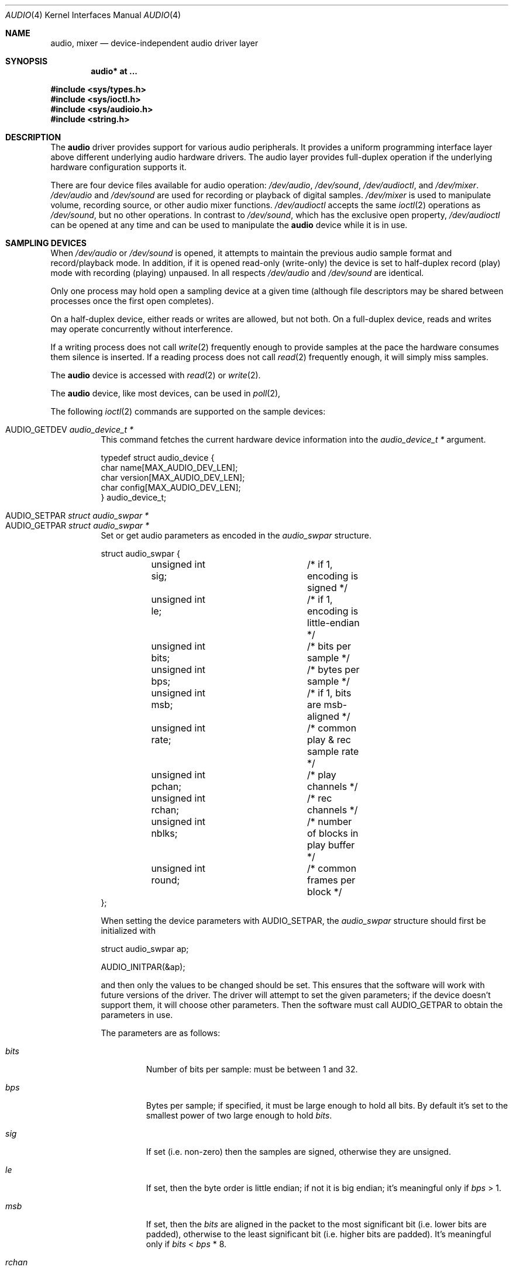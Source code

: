 .\"	$OpenBSD: audio.4,v 1.73 2016/09/01 10:08:23 ratchov Exp $
.\"	$NetBSD: audio.4,v 1.20 1998/05/28 17:27:15 augustss Exp $
.\"
.\" Copyright (c) 1996 The NetBSD Foundation, Inc.
.\" All rights reserved.
.\"
.\" This code is derived from software contributed to The NetBSD Foundation
.\" by John T. Kohl.
.\"
.\" Redistribution and use in source and binary forms, with or without
.\" modification, are permitted provided that the following conditions
.\" are met:
.\" 1. Redistributions of source code must retain the above copyright
.\"    notice, this list of conditions and the following disclaimer.
.\" 2. Redistributions in binary form must reproduce the above copyright
.\"    notice, this list of conditions and the following disclaimer in the
.\"    documentation and/or other materials provided with the distribution.
.\"
.\" THIS SOFTWARE IS PROVIDED BY THE NETBSD FOUNDATION, INC. AND CONTRIBUTORS
.\" ``AS IS'' AND ANY EXPRESS OR IMPLIED WARRANTIES, INCLUDING, BUT NOT LIMITED
.\" TO, THE IMPLIED WARRANTIES OF MERCHANTABILITY AND FITNESS FOR A PARTICULAR
.\" PURPOSE ARE DISCLAIMED.  IN NO EVENT SHALL THE FOUNDATION OR CONTRIBUTORS
.\" BE LIABLE FOR ANY DIRECT, INDIRECT, INCIDENTAL, SPECIAL, EXEMPLARY, OR
.\" CONSEQUENTIAL DAMAGES (INCLUDING, BUT NOT LIMITED TO, PROCUREMENT OF
.\" SUBSTITUTE GOODS OR SERVICES; LOSS OF USE, DATA, OR PROFITS; OR BUSINESS
.\" INTERRUPTION) HOWEVER CAUSED AND ON ANY THEORY OF LIABILITY, WHETHER IN
.\" CONTRACT, STRICT LIABILITY, OR TORT (INCLUDING NEGLIGENCE OR OTHERWISE)
.\" ARISING IN ANY WAY OUT OF THE USE OF THIS SOFTWARE, EVEN IF ADVISED OF THE
.\" POSSIBILITY OF SUCH DAMAGE.
.\"
.Dd $Mdocdate: September 1 2016 $
.Dt AUDIO 4
.Os
.Sh NAME
.Nm audio ,
.Nm mixer
.Nd device-independent audio driver layer
.Sh SYNOPSIS
.Cd "audio* at ..."
.Pp
.In sys/types.h
.In sys/ioctl.h
.In sys/audioio.h
.In string.h
.Sh DESCRIPTION
The
.Nm audio
driver provides support for various audio peripherals.
It provides a uniform programming interface layer above different
underlying audio hardware drivers.
The audio layer provides full-duplex operation if the
underlying hardware configuration supports it.
.Pp
There are four device files available for audio operation:
.Pa /dev/audio ,
.Pa /dev/sound ,
.Pa /dev/audioctl ,
and
.Pa /dev/mixer .
.Pa /dev/audio
and
.Pa /dev/sound
are used for recording or playback of digital samples.
.Pa /dev/mixer
is used to manipulate volume, recording source, or other audio mixer
functions.
.Pa /dev/audioctl
accepts the same
.Xr ioctl 2
operations as
.Pa /dev/sound ,
but no other operations.
In contrast to
.Pa /dev/sound ,
which has the exclusive open property,
.Pa /dev/audioctl
can be opened at any time and can be used to manipulate the
.Nm audio
device while it is in use.
.Sh SAMPLING DEVICES
When
.Pa /dev/audio
or
.Pa /dev/sound
is opened, it attempts to maintain the previous audio sample format and
record/playback mode.
In addition, if it is opened read-only
(write-only) the device is set to half-duplex record (play) mode with
recording (playing) unpaused.
In all respects
.Pa /dev/audio
and
.Pa /dev/sound
are identical.
.Pp
Only one process may hold open a sampling device at a given time
(although file descriptors may be shared between processes once the
first open completes).
.Pp
On a half-duplex device, either reads or writes are allowed,
but not both.
On a full-duplex device, reads and writes may operate
concurrently without interference.
.Pp
If a writing process does not call
.Xr write 2
frequently enough to provide samples at the pace the hardware
consumes them silence is inserted.
If a reading process does not call
.Xr read 2
frequently enough, it will simply miss samples.
.Pp
The
.Nm audio
device is accessed with
.Xr read 2
or
.Xr write 2 .
.Pp
The
.Nm audio
device, like most devices, can be used in
.Xr poll 2 ,
.Pp
The following
.Xr ioctl 2
commands are supported on the sample devices:
.Pp
.Bl -tag -width Ds -compact
.It Dv AUDIO_GETDEV Fa "audio_device_t *"
This command fetches the current hardware device information into the
.Vt audio_device_t *
argument.
.Bd -literal
typedef struct audio_device {
        char name[MAX_AUDIO_DEV_LEN];
        char version[MAX_AUDIO_DEV_LEN];
        char config[MAX_AUDIO_DEV_LEN];
} audio_device_t;
.Ed
.Pp
.It Dv AUDIO_SETPAR Fa "struct audio_swpar *"
.It Dv AUDIO_GETPAR Fa "struct audio_swpar *"
Set or get audio parameters as encoded in the
.Vt audio_swpar
structure.
.Bd -literal
struct audio_swpar {
	unsigned int sig;	/* if 1, encoding is signed */
	unsigned int le;	/* if 1, encoding is little-endian */
	unsigned int bits;	/* bits per sample */
	unsigned int bps;	/* bytes per sample */
	unsigned int msb;	/* if 1, bits are msb-aligned */
	unsigned int rate;	/* common play & rec sample rate */
	unsigned int pchan;	/* play channels */
	unsigned int rchan;	/* rec channels */
	unsigned int nblks;	/* number of blocks in play buffer */
	unsigned int round;	/* common frames per block */
};
.Ed
.Pp
When setting the device parameters with
.Dv AUDIO_SETPAR ,
the
.Vt audio_swpar
structure should first be initialized with
.Bd -literal
struct audio_swpar ap;

AUDIO_INITPAR(&ap);
.Ed
.Pp
and then only the values to be changed should be set.
This ensures that the software will work with future versions
of the driver.
The driver will attempt to set the given parameters; if the
device doesn't support them, it will choose other parameters.
Then the software must call
.Dv AUDIO_GETPAR
to obtain the parameters in use.
.Pp
The parameters are as follows:
.Bl -tag -width "round"
.It Va bits
Number of bits per sample: must be between 1 and 32.
.It Va bps
Bytes per sample; if specified, it must be large enough to hold all bits.
By default it's set to the smallest power of two large enough to hold
.Va bits .
.It Va sig
If set (i.e. non-zero) then the samples are signed,
otherwise they are unsigned.
.It Va le
If set, then the byte order is little endian;
if not it is big endian;
it's meaningful only if
.Va bps
> 1.
.It Va msb
If set, then the
.Va bits
are aligned in the packet to the most significant bit
(i.e. lower bits are padded),
otherwise to the least significant bit
(i.e. higher bits are padded).
It's meaningful only if
.Va bits
<
.Va bps
* 8.
.It Va rchan
The number of recorded channels; meaningful only if the
device is opened for reading.
.It Va pchan
The number of channels playing; meaningful only if
the device is opened for writing.
.It Va rate
The sampling frequency in Hz.
.It Va nblks
The number of blocks in the play buffer.
.It Va round
The audio block size.
.El
.Pp
.It Dv AUDIO_START
Start playback and/or recording immediately.
If the device is open for writing (playback), then
the play buffer must be filled with the
.Xr write 2
syscall.
The buffer size is obtained by multiplying
the
.Va nblks ,
.Va round ,
and
.Va bps
parameters obtained with
.Dv AUDIO_GETPAR .
.Pp
.It Dv AUDIO_STOP
Stop playback and recording immediately.
.Pp
.It Dv AUDIO_GETPOS Fa "struct audio_pos *"
Fetch an atomic snapshot of device timing information in the
.Vt audio_pos
structure.
.Bd -literal
struct audio_pos {
	unsigned int play_pos;	/* total bytes played */
	unsigned int play_xrun;	/* bytes of silence inserted */
	unsigned int rec_pos;	/* total bytes recorded */
	unsigned int rec_xrun;	/* bytes dropped */
};
.Ed
.Pp
The properties have the following meaning:
.Bl -tag -width "play_xrun"
.It Va play_pos
Total number of bytes played by the device since playback started
(a.k.a the device wall clock).
.It Va play_xrun
The number of bytes corresponding to silence played because
.Xr write 2
wasn't called fast enough.
.It Va rec_pos
Total number of bytes recorded by the device since recording started
(a.k.a the device wall clock).
.It Va rec_xrun
The number of bytes dropped because
.Xr read 2
wasn't called fast enough.
.El
.Pp
.It Dv AUDIO_GETSTATUS Fa "struct audio_status *"
Fetch the current device status from the audio driver in the
.Vt audio_status
structure.
This
.Xr ioctl 2
is intended for use with diagnostic tools
and is of no use to audio programs.
.Bd -literal
struct audio_status {
#define AUMODE_PLAY	0x01
#define AUMODE_RECORD	0x02
	int mode;	/* current mode */
	int pause;	/* not started yet */
	int active;	/* playing/recording in progress */
};
.Ed
.Pp
The properties have the following meaning:
.Bl -tag -width "active"
.It Va mode
The current mode determined by
.Xr open 2
flags.
.It Va pause
If set, indicates that
.Dv AUDIO_STOP
was called, and the device is not attempting to start.
.It Va active
If set, indicates that the device is playing and/or recording.
.El
.El
.Sh MIXER DEVICE
The
.Nm mixer
device,
.Pa /dev/mixer ,
may be manipulated with
.Xr ioctl 2
but does not support
.Xr read 2
or
.Xr write 2 .
It supports the following
.Xr ioctl 2
commands:
.Pp
.Bl -tag -width Ds -compact
.It Dv AUDIO_GETDEV Fa "audio_device_t *"
This command is the same as described above for the sampling devices.
.Pp
.It Dv AUDIO_MIXER_READ Fa "mixer_ctrl_t *"
.It Dv AUDIO_MIXER_WRITE Fa "mixer_ctrl_t *"
These commands read the current mixer state or set new mixer state for
the specified device
.Va dev .
.Va type
identifies which type of value is supplied in the
.Vt mixer_ctrl_t *
argument.
.Bd -literal
#define AUDIO_MIXER_CLASS  0
#define AUDIO_MIXER_ENUM   1
#define AUDIO_MIXER_SET    2
#define AUDIO_MIXER_VALUE  3
typedef struct mixer_ctrl {
	int dev;			/* input: nth device */
	int type;
	union {
		int ord;		/* enum */
		int mask;		/* set */
		mixer_level_t value;	/* value */
	} un;
} mixer_ctrl_t;

#define AUDIO_MIN_GAIN  0
#define AUDIO_MAX_GAIN  255
typedef struct mixer_level {
	int num_channels;
	u_char level[8];		/* [num_channels] */
} mixer_level_t;
#define AUDIO_MIXER_LEVEL_MONO	0
#define AUDIO_MIXER_LEVEL_LEFT	0
#define AUDIO_MIXER_LEVEL_RIGHT	1
.Ed
.Pp
For a mixer value, the
.Va value
field specifies both the number of channels and the values for each
channel.
If the channel count does not match the current channel count, the
attempt to change the setting may fail (depending on the hardware
device driver implementation).
For an enumeration value, the
.Va ord
field should be set to one of the possible values as returned by a prior
.Dv AUDIO_MIXER_DEVINFO
command.
The type
.Dv AUDIO_MIXER_CLASS
is only used for classifying particular
.Nm mixer
device types and is not used for
.Dv AUDIO_MIXER_READ
or
.Dv AUDIO_MIXER_WRITE .
.Pp
.It Dv AUDIO_MIXER_DEVINFO Fa "mixer_devinfo_t *"
This command is used iteratively to fetch audio
.Nm mixer
device information into the input/output
.Vt mixer_devinfo_t *
argument.
To query all the supported devices, start with an index field of
0 and continue with successive devices (1, 2, ...) until the
command returns an error.
.Bd -literal
typedef struct mixer_devinfo {
	int index;		/* input: nth mixer device */
	audio_mixer_name_t label;
	int type;
	int mixer_class;
	int next, prev;
#define AUDIO_MIXER_LAST	-1
	union {
		struct audio_mixer_enum {
			int num_mem;
			struct {
				audio_mixer_name_t label;
				int ord;
			} member[32];
		} e;
		struct audio_mixer_set {
			int num_mem;
			struct {
				audio_mixer_name_t label;
				int mask;
			} member[32];
		} s;
		struct audio_mixer_value {
			audio_mixer_name_t units;
			int num_channels;
			int delta;
		} v;
	} un;
} mixer_devinfo_t;
.Ed
.Pp
The
.Va label
field identifies the name of this particular mixer control.
The
.Va index
field may be used as the
.Va dev
field in
.Dv AUDIO_MIXER_READ
and
.Dv AUDIO_MIXER_WRITE
commands.
The
.Va type
field identifies the type of this mixer control.
Enumeration types are typically used for on/off style controls (e.g., a
mute control) or for input/output device selection (e.g., select
recording input source from CD, line in, or microphone).
Set types are similar to enumeration types but any combination
of the mask bits can be used.
.Pp
The
.Va mixer_class
field identifies what class of control this is.
This value is set to the index value used to query the class itself.
The
.Pq arbitrary
value set by the hardware driver may be determined by examining the
.Va mixer_class
field of the class itself,
a mixer of type
.Dv AUDIO_MIXER_CLASS .
For example, a mixer level controlling the input gain on the
.Dq line in
circuit would have a
.Va mixer_class
that matches an input class device with the name
.Dq inputs
.Dv ( AudioCinputs )
and would have a
.Va label
of
.Dq line
.Dv ( AudioNline ) .
Mixer controls which control audio circuitry for a particular audio
source (e.g., line-in, CD in, DAC output) are collected under the input class,
while those which control all audio sources (e.g., master volume,
equalization controls) are under the output class.
Hardware devices capable of recording typically also have a record class,
for controls that only affect recording,
and also a monitor class.
.Pp
The
.Va next
and
.Va prev
may be used by the hardware device driver to provide hints for the next
and previous devices in a related set (for example, the line in level
control would have the line in mute as its
.Dq next
value).
If there is no relevant next or previous value,
.Dv AUDIO_MIXER_LAST
is specified.
.Pp
For
.Dv AUDIO_MIXER_ENUM
mixer control types,
the enumeration values and their corresponding names are filled in.
For example, a mute control would return appropriate values paired with
.Dv AudioNon
and
.Dv AudioNoff .
For the
.Dv AUDIO_MIXER_VALUE
and
.Dv AUDIO_MIXER_SET
mixer control types, the channel count is
returned; the units name specifies what the level controls (typical
values are
.Dv AudioNvolume ,
.Dv AudioNtreble ,
and
.Dv AudioNbass ) .
.\" For AUDIO_MIXER_SET mixer control types, what is what?
.El
.Pp
By convention, all the mixer devices can be distinguished from other
mixer controls because they use a name from one of the
.Dv AudioC*
string values.
.Sh FILES
.Bl -tag -width /dev/audioctl -compact
.It Pa /dev/audio
.It Pa /dev/audioctl
.It Pa /dev/sound
.It Pa /dev/mixer
.El
.Sh SEE ALSO
.Xr aucat 1 ,
.Xr audioctl 1 ,
.Xr cdio 1 ,
.Xr mixerctl 1 ,
.Xr ioctl 2 ,
.Xr sio_open 3 ,
.Xr ac97 4 ,
.Xr uaudio 4 ,
.Xr audio 9
.\" .Sh BUGS
